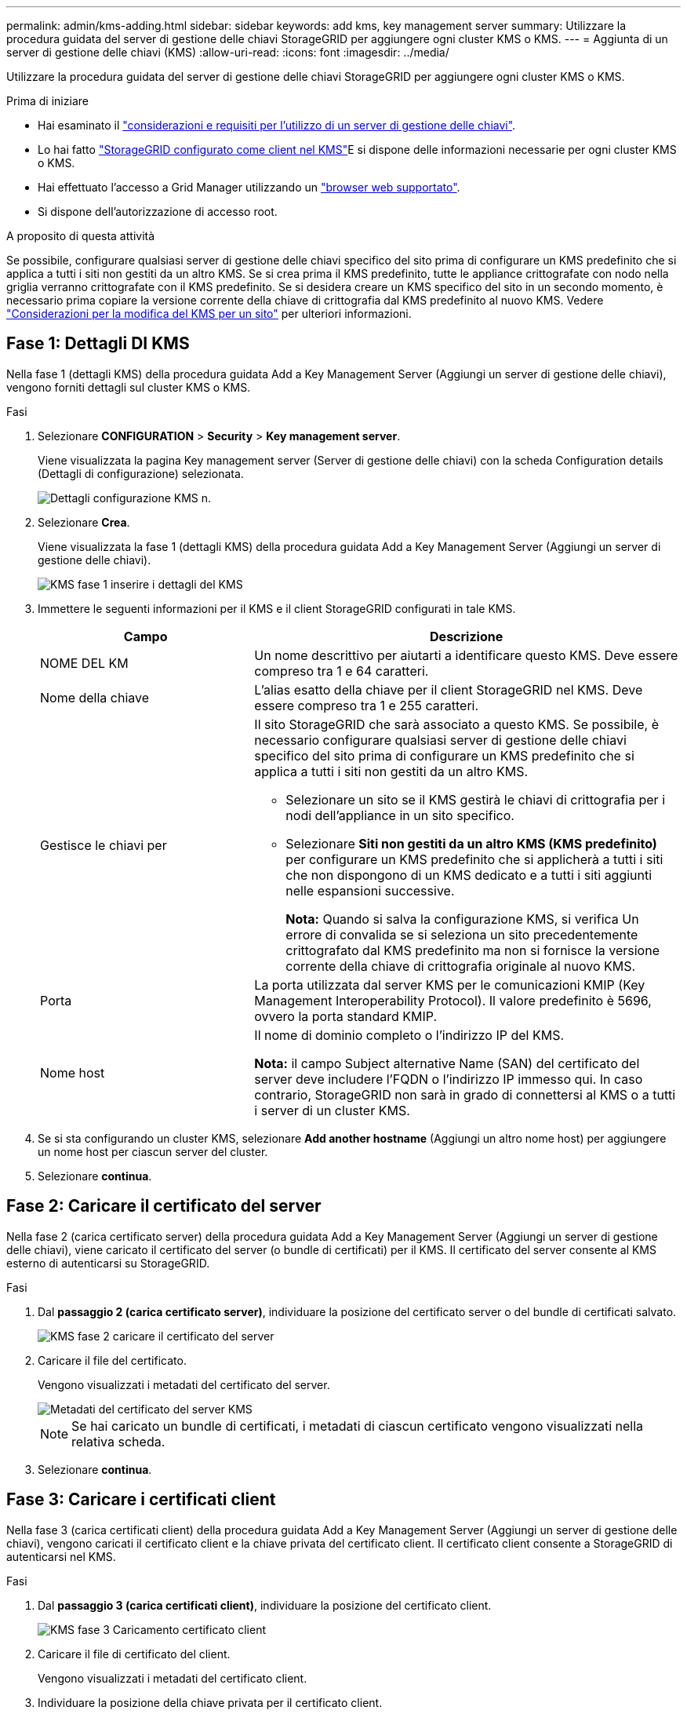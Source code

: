 ---
permalink: admin/kms-adding.html 
sidebar: sidebar 
keywords: add kms, key management server 
summary: Utilizzare la procedura guidata del server di gestione delle chiavi StorageGRID per aggiungere ogni cluster KMS o KMS. 
---
= Aggiunta di un server di gestione delle chiavi (KMS)
:allow-uri-read: 
:icons: font
:imagesdir: ../media/


[role="lead"]
Utilizzare la procedura guidata del server di gestione delle chiavi StorageGRID per aggiungere ogni cluster KMS o KMS.

.Prima di iniziare
* Hai esaminato il link:kms-considerations-and-requirements.html["considerazioni e requisiti per l'utilizzo di un server di gestione delle chiavi"].
* Lo hai fatto link:kms-configuring-storagegrid-as-client.html["StorageGRID configurato come client nel KMS"]E si dispone delle informazioni necessarie per ogni cluster KMS o KMS.
* Hai effettuato l'accesso a Grid Manager utilizzando un link:../admin/web-browser-requirements.html["browser web supportato"].
* Si dispone dell'autorizzazione di accesso root.


.A proposito di questa attività
Se possibile, configurare qualsiasi server di gestione delle chiavi specifico del sito prima di configurare un KMS predefinito che si applica a tutti i siti non gestiti da un altro KMS. Se si crea prima il KMS predefinito, tutte le appliance crittografate con nodo nella griglia verranno crittografate con il KMS predefinito. Se si desidera creare un KMS specifico del sito in un secondo momento, è necessario prima copiare la versione corrente della chiave di crittografia dal KMS predefinito al nuovo KMS. Vedere link:kms-considerations-for-changing-for-site.html["Considerazioni per la modifica del KMS per un sito"] per ulteriori informazioni.



== Fase 1: Dettagli DI KMS

Nella fase 1 (dettagli KMS) della procedura guidata Add a Key Management Server (Aggiungi un server di gestione delle chiavi), vengono forniti dettagli sul cluster KMS o KMS.

.Fasi
. Selezionare *CONFIGURATION* > *Security* > *Key management server*.
+
Viene visualizzata la pagina Key management server (Server di gestione delle chiavi) con la scheda Configuration details (Dettagli di configurazione) selezionata.

+
image::../media/kms_configuration_details_no_kms_overhaul.png[Dettagli configurazione KMS n.]

. Selezionare *Crea*.
+
Viene visualizzata la fase 1 (dettagli KMS) della procedura guidata Add a Key Management Server (Aggiungi un server di gestione delle chiavi).

+
image::../media/kms_overhaul_step_1_enter_kms_details.png[KMS fase 1 inserire i dettagli del KMS]

. Immettere le seguenti informazioni per il KMS e il client StorageGRID configurati in tale KMS.
+
[cols="1a,2a"]
|===
| Campo | Descrizione 


 a| 
NOME DEL KM
 a| 
Un nome descrittivo per aiutarti a identificare questo KMS. Deve essere compreso tra 1 e 64 caratteri.



 a| 
Nome della chiave
 a| 
L'alias esatto della chiave per il client StorageGRID nel KMS. Deve essere compreso tra 1 e 255 caratteri.



 a| 
Gestisce le chiavi per
 a| 
Il sito StorageGRID che sarà associato a questo KMS. Se possibile, è necessario configurare qualsiasi server di gestione delle chiavi specifico del sito prima di configurare un KMS predefinito che si applica a tutti i siti non gestiti da un altro KMS.

** Selezionare un sito se il KMS gestirà le chiavi di crittografia per i nodi dell'appliance in un sito specifico.
** Selezionare *Siti non gestiti da un altro KMS (KMS predefinito)* per configurare un KMS predefinito che si applicherà a tutti i siti che non dispongono di un KMS dedicato e a tutti i siti aggiunti nelle espansioni successive.
+
*Nota:* Quando si salva la configurazione KMS, si verifica Un errore di convalida se si seleziona un sito precedentemente crittografato dal KMS predefinito ma non si fornisce la versione corrente della chiave di crittografia originale al nuovo KMS.





 a| 
Porta
 a| 
La porta utilizzata dal server KMS per le comunicazioni KMIP (Key Management Interoperability Protocol). Il valore predefinito è 5696, ovvero la porta standard KMIP.



 a| 
Nome host
 a| 
Il nome di dominio completo o l'indirizzo IP del KMS.

*Nota:* il campo Subject alternative Name (SAN) del certificato del server deve includere l'FQDN o l'indirizzo IP immesso qui. In caso contrario, StorageGRID non sarà in grado di connettersi al KMS o a tutti i server di un cluster KMS.

|===
. Se si sta configurando un cluster KMS, selezionare *Add another hostname* (Aggiungi un altro nome host) per aggiungere un nome host per ciascun server del cluster.
. Selezionare *continua*.




== Fase 2: Caricare il certificato del server

Nella fase 2 (carica certificato server) della procedura guidata Add a Key Management Server (Aggiungi un server di gestione delle chiavi), viene caricato il certificato del server (o bundle di certificati) per il KMS. Il certificato del server consente al KMS esterno di autenticarsi su StorageGRID.

.Fasi
. Dal *passaggio 2 (carica certificato server)*, individuare la posizione del certificato server o del bundle di certificati salvato.
+
image::../media/kms_overhaul_step_2_upload_server_certificate.png[KMS fase 2 caricare il certificato del server]

. Caricare il file del certificato.
+
Vengono visualizzati i metadati del certificato del server.

+
image::../media/kms_overhaul_step_2_server_certificate_metadata.png[Metadati del certificato del server KMS]

+

NOTE: Se hai caricato un bundle di certificati, i metadati di ciascun certificato vengono visualizzati nella relativa scheda.

. Selezionare *continua*.




== Fase 3: Caricare i certificati client

Nella fase 3 (carica certificati client) della procedura guidata Add a Key Management Server (Aggiungi un server di gestione delle chiavi), vengono caricati il certificato client e la chiave privata del certificato client. Il certificato client consente a StorageGRID di autenticarsi nel KMS.

.Fasi
. Dal *passaggio 3 (carica certificati client)*, individuare la posizione del certificato client.
+
image::../media/kms_overhaul_step_3_upload_client_certificate.png[KMS fase 3 Caricamento certificato client]

. Caricare il file di certificato del client.
+
Vengono visualizzati i metadati del certificato client.

. Individuare la posizione della chiave privata per il certificato client.
. Caricare il file della chiave privata.
+
image::../media/kms_overhaul_step_3_client_certificate_metadata.png[Metadati del certificato client KMS fase 3]

. Selezionare *Test e salvare*.
+
Vengono verificate le connessioni tra il server di gestione delle chiavi e i nodi dell'appliance. Se tutte le connessioni sono valide e la chiave corretta viene trovata nel KMS, il nuovo server di gestione delle chiavi viene aggiunto alla tabella nella pagina Server di gestione delle chiavi.

+

NOTE: Subito dopo aver aggiunto un KMS, lo stato del certificato nella pagina Server gestione chiavi viene visualizzato come Sconosciuto. Per ottenere lo stato effettivo di ciascun certificato, StorageGRID potrebbe impiegare fino a 30 minuti. È necessario aggiornare il browser Web per visualizzare lo stato corrente.

. Se viene visualizzato un messaggio di errore quando si seleziona *Test and Save* (verifica e salva), rivedere i dettagli del messaggio e selezionare *OK*.
+
Ad esempio, se un test di connessione non riesce, potrebbe essere visualizzato un errore 422: Unprocessable Entity.

. Se si desidera salvare la configurazione corrente senza verificare la connessione esterna, selezionare *Force Save* (forza salvataggio).
+

WARNING: Selezionando *forza salvataggio* viene salvata la configurazione KMS, ma non viene eseguita una verifica della connessione esterna da ciascuna appliance a quel KMS. In caso di problemi con la configurazione, potrebbe non essere possibile riavviare i nodi dell'appliance che hanno attivato la crittografia dei nodi nel sito interessato. È possibile che l'accesso ai dati venga perso fino a quando i problemi non vengono risolti.

. Controllare l'avviso di conferma e selezionare *OK* se si desidera forzare il salvataggio della configurazione.
+
La configurazione KMS viene salvata ma la connessione al KMS non viene verificata.


